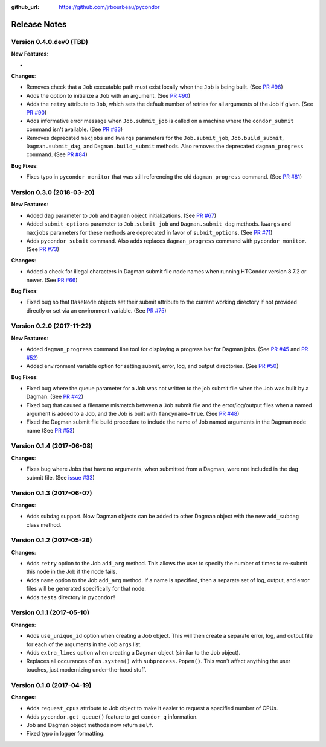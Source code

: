.. _changelog:

:github_url: https://github.com/jrbourbeau/pycondor

*************
Release Notes
*************

Version 0.4.0.dev0 (TBD)
------------------------

**New Features**:

-

**Changes**:

- Removes check that a ``Job`` executable path must exist locally when the ``Job`` is being built.
  (See `PR #96 <https://github.com/jrbourbeau/pycondor/pull/96>`_)
- Adds the option to initialize a ``Job`` with an argument. (See `PR #90 <https://github.com/jrbourbeau/pycondor/pull/90>`_)
- Adds the ``retry`` attribute to ``Job``, which sets the default number of retries for all arguments of the Job if given. (See `PR #90 <https://github.com/jrbourbeau/pycondor/pull/90>`_)
- Adds informative error message when ``Job.submit_job`` is called on a machine where the ``condor_submit`` command isn't available. (See `PR #83 <https://github.com/jrbourbeau/pycondor/pull/83>`_)
- Removes deprecated ``maxjobs`` and ``kwargs`` parameters for the ``Job.submit_job``, ``Job.build_submit``, ``Dagman.submit_dag``, and ``Dagman.build_submit`` methods. Also removes the deprecated ``dagman_progress`` command. (See `PR #84 <https://github.com/jrbourbeau/pycondor/pull/84>`_)


**Bug Fixes**:

- Fixes typo in ``pycondor monitor`` that was still referencing the old ``dagman_progress`` command. (See `PR #81 <https://github.com/jrbourbeau/pycondor/pull/81>`_)


Version 0.3.0 (2018-03-20)
--------------------------

**New Features**:

* Added ``dag`` parameter to ``Job`` and ``Dagman`` object initializations. (See `PR #67 <https://github.com/jrbourbeau/pycondor/pull/67>`_)
* Added ``submit_options`` parameter to ``Job.submit_job`` and ``Dagman.submit_dag`` methods. ``kwargs`` and ``maxjobs`` parameters for these methods are deprecated in favor of ``submit_options``. (See `PR #71 <https://github.com/jrbourbeau/pycondor/pull/71>`_)
* Adds ``pycondor submit`` command. Also adds replaces ``dagman_progress`` command with ``pycondor monitor``. (See `PR #73 <https://github.com/jrbourbeau/pycondor/pull/73>`_)

**Changes**:

* Added a check for illegal characters in Dagman submit file node names when running HTCondor version 8.7.2 or newer. (See `PR #66 <https://github.com/jrbourbeau/pycondor/pull/66>`_)


**Bug Fixes**:

* Fixed bug so that ``BaseNode`` objects set their submit attribute to the current working directory if not provided directly or set via an environment variable. (See `PR #75 <https://github.com/jrbourbeau/pycondor/pull/75>`_)


Version 0.2.0 (2017-11-22)
--------------------------

**New Features**:

* Added ``dagman_progress`` command line tool for displaying a progress bar for Dagman jobs. (See `PR #45 <https://github.com/jrbourbeau/pycondor/pull/45>`_ and `PR #52 <https://github.com/jrbourbeau/pycondor/pull/52>`_)
* Added environment variable option for setting submit, error, log, and output directories. (See `PR #50 <https://github.com/jrbourbeau/pycondor/pull/50>`_)

**Bug Fixes**:

* Fixed bug where the queue parameter for a Job was not written to the job submit file when the Job was built by a Dagman. (See `PR #42 <https://github.com/jrbourbeau/pycondor/pull/42>`_)
* Fixed bug that caused a filename mismatch between a ``Job`` submit file and the error/log/output files when a named argument is added to a Job, and the Job is built with ``fancyname=True``. (See `PR #48 <https://github.com/jrbourbeau/pycondor/pull/48>`_)
* Fixed the Dagman submit file build procedure to include the name of Job named arguments in the Dagman node name (See `PR #53 <https://github.com/jrbourbeau/pycondor/pull/53>`_)


Version 0.1.4 (2017-06-08)
--------------------------

**Changes**:

* Fixes bug where Jobs that have no arguments, when submitted from a Dagman, were not included in the dag submit file. (See `issue #33 <https://github.com/jrbourbeau/pycondor/issues/33>`_)


Version 0.1.3 (2017-06-07)
--------------------------

**Changes**:

* Adds subdag support. Now Dagman objects can be added to other Dagman object with the new ``add_subdag`` class method.


Version 0.1.2 (2017-05-26)
--------------------------

**Changes**:

* Adds ``retry`` option to the Job ``add_arg`` method. This allows the user to specify the number of times to re-submit this node in the Job if the node fails.
* Adds ``name`` option to the Job ``add_arg`` method. If a name is specified, then a separate set of log, output, and error files will be generated specifically for that node.
* Adds ``tests`` directory in ``pycondor``!


Version 0.1.1 (2017-05-10)
--------------------------

**Changes**:

* Adds ``use_unique_id`` option when creating a Job object. This will then create a separate error, log, and output file for each of the arguments in the Job ``args`` list.
* Adds ``extra_lines`` option when creating a Dagman object (similar to the Job object).
* Replaces all occurances of ``os.system()`` with ``subprocess.Popen()``. This won't affect anything the user touches, just modernizing under-the-hood stuff.


Version 0.1.0 (2017-04-19)
--------------------------

**Changes**:

* Adds ``request_cpus`` attribute to Job object to make it easier to request a specified number of CPUs.
* Adds ``pycondor.get_queue()`` feature to get ``condor_q`` information.
* Job and Dagman object methods now return ``self``.
* Fixed typo in logger formatting.

